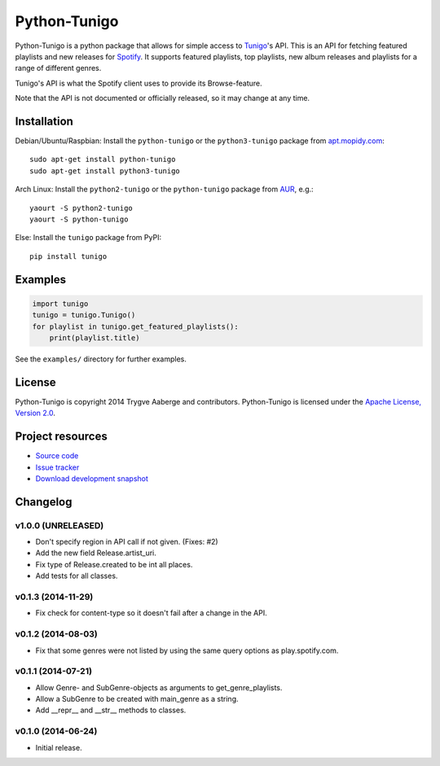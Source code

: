 *************
Python-Tunigo
*************

.. image:: https://img.shields.io/pypi/v/tunigo.svg?style=flat
    :target: https://pypi.python.org/pypi/tunigo/
    :alt: Latest PyPI version

.. image:: https://img.shields.io/pypi/dm/tunigo.svg?style=flat
    :target: https://pypi.python.org/pypi/tunigo/
    :alt: Number of PyPI downloads

.. image:: https://img.shields.io/travis/trygveaa/python-tunigo/master.png?style=flat
    :target: https://travis-ci.org/trygveaa/python-tunigo
    :alt: Travis CI build status

.. image:: https://img.shields.io/coveralls/trygveaa/python-tunigo/master.svg?style=flat
   :target: https://coveralls.io/r/trygveaa/python-tunigo?branch=master
   :alt: Test coverage

Python-Tunigo is a python package that allows for simple access to `Tunigo
<http://tunigo.com/>`_'s API. This is an API for fetching featured playlists and
new releases for `Spotify <https://www.spotify.com/>`_. It supports featured
playlists, top playlists, new album releases and playlists for a range of
different genres.

Tunigo's API is what the Spotify client uses to provide its Browse-feature.

Note that the API is not documented or officially released, so it may change at
any time.


Installation
============

Debian/Ubuntu/Raspbian: Install the ``python-tunigo`` or the ``python3-tunigo``
package from `apt.mopidy.com <http://apt.mopidy.com/>`_::

    sudo apt-get install python-tunigo
    sudo apt-get install python3-tunigo

Arch Linux: Install the ``python2-tunigo`` or the ``python-tunigo`` package
from `AUR <https://aur.archlinux.org/packages/mopidy-spotify/>`_, e.g.::

    yaourt -S python2-tunigo
    yaourt -S python-tunigo

Else: Install the ``tunigo`` package from PyPI::

    pip install tunigo


Examples
========

.. code-block:: python

    import tunigo
    tunigo = tunigo.Tunigo()
    for playlist in tunigo.get_featured_playlists():
        print(playlist.title)

See the ``examples/`` directory for further examples.


License
=======

Python-Tunigo is copyright 2014 Trygve Aaberge and contributors.
Python-Tunigo is licensed under the `Apache License, Version 2.0
<http://www.apache.org/licenses/LICENSE-2.0>`_.


Project resources
=================

- `Source code <https://github.com/trygveaa/python-tunigo>`_
- `Issue tracker <https://github.com/trygveaa/python-tunigo/issues>`_
- `Download development snapshot <https://github.com/trygveaa/python-tunigo/archive/master.tar.gz#egg=python-tunigo-dev>`_


Changelog
=========

v1.0.0 (UNRELEASED)
-------------------

- Don't specify region in API call if not given. (Fixes: #2)
- Add the new field Release.artist_uri.
- Fix type of Release.created to be int all places.
- Add tests for all classes.

v0.1.3 (2014-11-29)
-------------------

- Fix check for content-type so it doesn't fail after a change in the API.

v0.1.2 (2014-08-03)
-------------------

- Fix that some genres were not listed by using the same query options as
  play.spotify.com.

v0.1.1 (2014-07-21)
-------------------

- Allow Genre- and SubGenre-objects as arguments to get_genre_playlists.
- Allow a SubGenre to be created with main_genre as a string.
- Add __repr__ and __str__ methods to classes.

v0.1.0 (2014-06-24)
-------------------

- Initial release.
